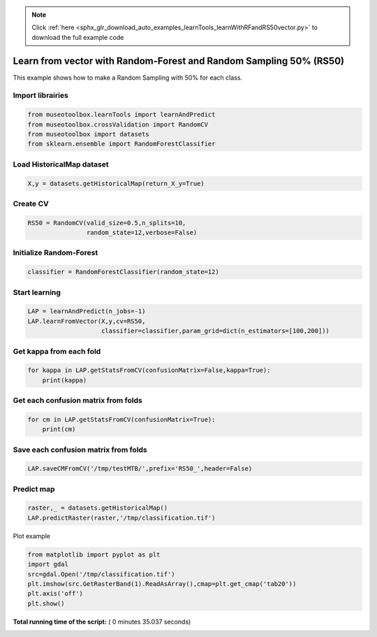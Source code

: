 .. note::
    :class: sphx-glr-download-link-note

    Click :ref:`here <sphx_glr_download_auto_examples_learnTools_learnWithRFandRS50vector.py>` to download the full example code
.. rst-class:: sphx-glr-example-title

.. _sphx_glr_auto_examples_learnTools_learnWithRFandRS50vector.py:


Learn from vector with Random-Forest and Random Sampling 50% (RS50)
====================================================================

This example shows how to make a Random Sampling with 
50% for each class.



Import librairies
-------------------------------------------



.. code-block:: python


    from museotoolbox.learnTools import learnAndPredict
    from museotoolbox.crossValidation import RandomCV
    from museotoolbox import datasets
    from sklearn.ensemble import RandomForestClassifier







Load HistoricalMap dataset
-------------------------------------------



.. code-block:: python


    X,y = datasets.getHistoricalMap(return_X_y=True)







Create CV
-------------------------------------------



.. code-block:: python

    RS50 = RandomCV(valid_size=0.5,n_splits=10,
                    random_state=12,verbose=False)







Initialize Random-Forest
---------------------------



.. code-block:: python


    classifier = RandomForestClassifier(random_state=12)







Start learning
---------------------------



.. code-block:: python


    LAP = learnAndPredict(n_jobs=-1)
    LAP.learnFromVector(X,y,cv=RS50,
                        classifier=classifier,param_grid=dict(n_estimators=[100,200]))





.. rst-class:: sphx-glr-script-out

 Out:

 .. code-block:: none

    Fitting 10 folds for each of 2 candidates, totalling 20 fits
    best n_estimators : 200


Get kappa from each fold
---------------------------



.. code-block:: python

  
    for kappa in LAP.getStatsFromCV(confusionMatrix=False,kappa=True):
        print(kappa)





.. rst-class:: sphx-glr-script-out

 Out:

 .. code-block:: none

    [0.94256008314765816]
    [0.94227598585009031]
    [0.94256008314765816]
    [0.94227598585009031]
    [0.94256008314765816]
    [0.94227598585009031]
    [0.94256008314765816]
    [0.94227598585009031]
    [0.94256008314765816]
    [0.94227598585009031]


Get each confusion matrix from folds
-----------------------------------------------



.. code-block:: python


    for cm in LAP.getStatsFromCV(confusionMatrix=True):
        print(cm)
    




.. rst-class:: sphx-glr-script-out

 Out:

 .. code-block:: none

    [array([[3677,   80,    2,   12,    0],
           [  67, 1068,    1,   11,    0],
           [   0,    0, 1140,    0,    0],
           [  10,   20,    3,  230,    0],
           [   3,    0,    1,    0,    0]])]
    [array([[3693,   68,    1,    9,    0],
           [  82, 1050,    0,   14,    0],
           [   2,    0, 1137,    0,    0],
           [  12,   17,    1,  232,    0],
           [   4,    0,    0,    0,    0]])]
    [array([[3677,   80,    2,   12,    0],
           [  67, 1068,    1,   11,    0],
           [   0,    0, 1140,    0,    0],
           [  10,   20,    3,  230,    0],
           [   3,    0,    1,    0,    0]])]
    [array([[3693,   68,    1,    9,    0],
           [  82, 1050,    0,   14,    0],
           [   2,    0, 1137,    0,    0],
           [  12,   17,    1,  232,    0],
           [   4,    0,    0,    0,    0]])]
    [array([[3677,   80,    2,   12,    0],
           [  67, 1068,    1,   11,    0],
           [   0,    0, 1140,    0,    0],
           [  10,   20,    3,  230,    0],
           [   3,    0,    1,    0,    0]])]
    [array([[3693,   68,    1,    9,    0],
           [  82, 1050,    0,   14,    0],
           [   2,    0, 1137,    0,    0],
           [  12,   17,    1,  232,    0],
           [   4,    0,    0,    0,    0]])]
    [array([[3677,   80,    2,   12,    0],
           [  67, 1068,    1,   11,    0],
           [   0,    0, 1140,    0,    0],
           [  10,   20,    3,  230,    0],
           [   3,    0,    1,    0,    0]])]
    [array([[3693,   68,    1,    9,    0],
           [  82, 1050,    0,   14,    0],
           [   2,    0, 1137,    0,    0],
           [  12,   17,    1,  232,    0],
           [   4,    0,    0,    0,    0]])]
    [array([[3677,   80,    2,   12,    0],
           [  67, 1068,    1,   11,    0],
           [   0,    0, 1140,    0,    0],
           [  10,   20,    3,  230,    0],
           [   3,    0,    1,    0,    0]])]
    [array([[3693,   68,    1,    9,    0],
           [  82, 1050,    0,   14,    0],
           [   2,    0, 1137,    0,    0],
           [  12,   17,    1,  232,    0],
           [   4,    0,    0,    0,    0]])]


Save each confusion matrix from folds
-----------------------------------------------



.. code-block:: python


    LAP.saveCMFromCV('/tmp/testMTB/',prefix='RS50_',header=False)







Predict map
---------------------------



.. code-block:: python

    raster,_ = datasets.getHistoricalMap()
    LAP.predictRaster(raster,'/tmp/classification.tif')





.. rst-class:: sphx-glr-script-out

 Out:

 .. code-block:: none

    Prediction...  [##################......................]45%    Prediction...  [####################################....]90%    Saved /tmp/classification.tif using function predictArray


Plot example



.. code-block:: python


    from matplotlib import pyplot as plt
    import gdal
    src=gdal.Open('/tmp/classification.tif')
    plt.imshow(src.GetRasterBand(1).ReadAsArray(),cmap=plt.get_cmap('tab20'))
    plt.axis('off')
    plt.show()



.. image:: /auto_examples/learnTools/images/sphx_glr_learnWithRFandRS50vector_001.png
    :class: sphx-glr-single-img




**Total running time of the script:** ( 0 minutes  35.037 seconds)


.. _sphx_glr_download_auto_examples_learnTools_learnWithRFandRS50vector.py:


.. only :: html

 .. container:: sphx-glr-footer
    :class: sphx-glr-footer-example



  .. container:: sphx-glr-download

     :download:`Download Python source code: learnWithRFandRS50vector.py <learnWithRFandRS50vector.py>`



  .. container:: sphx-glr-download

     :download:`Download Jupyter notebook: learnWithRFandRS50vector.ipynb <learnWithRFandRS50vector.ipynb>`


.. only:: html

 .. rst-class:: sphx-glr-signature

    `Gallery generated by Sphinx-Gallery <https://sphinx-gallery.readthedocs.io>`_
